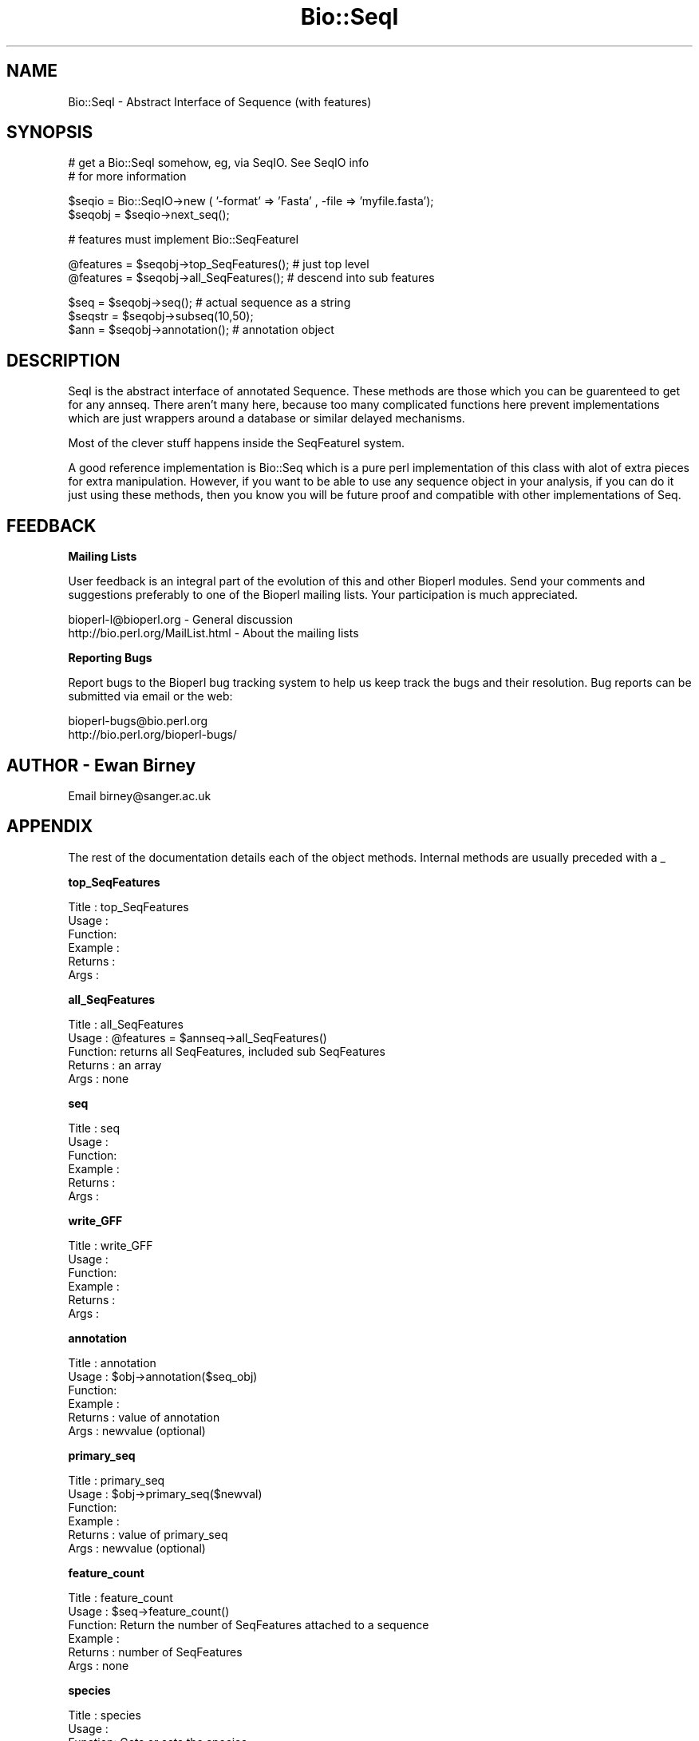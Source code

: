 .\" Automatically generated by Pod::Man version 1.02
.\" Wed Jun 27 13:30:03 2001
.\"
.\" Standard preamble:
.\" ======================================================================
.de Sh \" Subsection heading
.br
.if t .Sp
.ne 5
.PP
\fB\\$1\fR
.PP
..
.de Sp \" Vertical space (when we can't use .PP)
.if t .sp .5v
.if n .sp
..
.de Ip \" List item
.br
.ie \\n(.$>=3 .ne \\$3
.el .ne 3
.IP "\\$1" \\$2
..
.de Vb \" Begin verbatim text
.ft CW
.nf
.ne \\$1
..
.de Ve \" End verbatim text
.ft R

.fi
..
.\" Set up some character translations and predefined strings.  \*(-- will
.\" give an unbreakable dash, \*(PI will give pi, \*(L" will give a left
.\" double quote, and \*(R" will give a right double quote.  | will give a
.\" real vertical bar.  \*(C+ will give a nicer C++.  Capital omega is used
.\" to do unbreakable dashes and therefore won't be available.  \*(C` and
.\" \*(C' expand to `' in nroff, nothing in troff, for use with C<>
.tr \(*W-|\(bv\*(Tr
.ds C+ C\v'-.1v'\h'-1p'\s-2+\h'-1p'+\s0\v'.1v'\h'-1p'
.ie n \{\
.    ds -- \(*W-
.    ds PI pi
.    if (\n(.H=4u)&(1m=24u) .ds -- \(*W\h'-12u'\(*W\h'-12u'-\" diablo 10 pitch
.    if (\n(.H=4u)&(1m=20u) .ds -- \(*W\h'-12u'\(*W\h'-8u'-\"  diablo 12 pitch
.    ds L" ""
.    ds R" ""
.    ds C` `
.    ds C' '
'br\}
.el\{\
.    ds -- \|\(em\|
.    ds PI \(*p
.    ds L" ``
.    ds R" ''
'br\}
.\"
.\" If the F register is turned on, we'll generate index entries on stderr
.\" for titles (.TH), headers (.SH), subsections (.Sh), items (.Ip), and
.\" index entries marked with X<> in POD.  Of course, you'll have to process
.\" the output yourself in some meaningful fashion.
.if \nF \{\
.    de IX
.    tm Index:\\$1\t\\n%\t"\\$2"
.    .
.    nr % 0
.    rr F
.\}
.\"
.\" For nroff, turn off justification.  Always turn off hyphenation; it
.\" makes way too many mistakes in technical documents.
.hy 0
.if n .na
.\"
.\" Accent mark definitions (@(#)ms.acc 1.5 88/02/08 SMI; from UCB 4.2).
.\" Fear.  Run.  Save yourself.  No user-serviceable parts.
.bd B 3
.    \" fudge factors for nroff and troff
.if n \{\
.    ds #H 0
.    ds #V .8m
.    ds #F .3m
.    ds #[ \f1
.    ds #] \fP
.\}
.if t \{\
.    ds #H ((1u-(\\\\n(.fu%2u))*.13m)
.    ds #V .6m
.    ds #F 0
.    ds #[ \&
.    ds #] \&
.\}
.    \" simple accents for nroff and troff
.if n \{\
.    ds ' \&
.    ds ` \&
.    ds ^ \&
.    ds , \&
.    ds ~ ~
.    ds /
.\}
.if t \{\
.    ds ' \\k:\h'-(\\n(.wu*8/10-\*(#H)'\'\h"|\\n:u"
.    ds ` \\k:\h'-(\\n(.wu*8/10-\*(#H)'\`\h'|\\n:u'
.    ds ^ \\k:\h'-(\\n(.wu*10/11-\*(#H)'^\h'|\\n:u'
.    ds , \\k:\h'-(\\n(.wu*8/10)',\h'|\\n:u'
.    ds ~ \\k:\h'-(\\n(.wu-\*(#H-.1m)'~\h'|\\n:u'
.    ds / \\k:\h'-(\\n(.wu*8/10-\*(#H)'\z\(sl\h'|\\n:u'
.\}
.    \" troff and (daisy-wheel) nroff accents
.ds : \\k:\h'-(\\n(.wu*8/10-\*(#H+.1m+\*(#F)'\v'-\*(#V'\z.\h'.2m+\*(#F'.\h'|\\n:u'\v'\*(#V'
.ds 8 \h'\*(#H'\(*b\h'-\*(#H'
.ds o \\k:\h'-(\\n(.wu+\w'\(de'u-\*(#H)/2u'\v'-.3n'\*(#[\z\(de\v'.3n'\h'|\\n:u'\*(#]
.ds d- \h'\*(#H'\(pd\h'-\w'~'u'\v'-.25m'\f2\(hy\fP\v'.25m'\h'-\*(#H'
.ds D- D\\k:\h'-\w'D'u'\v'-.11m'\z\(hy\v'.11m'\h'|\\n:u'
.ds th \*(#[\v'.3m'\s+1I\s-1\v'-.3m'\h'-(\w'I'u*2/3)'\s-1o\s+1\*(#]
.ds Th \*(#[\s+2I\s-2\h'-\w'I'u*3/5'\v'-.3m'o\v'.3m'\*(#]
.ds ae a\h'-(\w'a'u*4/10)'e
.ds Ae A\h'-(\w'A'u*4/10)'E
.    \" corrections for vroff
.if v .ds ~ \\k:\h'-(\\n(.wu*9/10-\*(#H)'\s-2\u~\d\s+2\h'|\\n:u'
.if v .ds ^ \\k:\h'-(\\n(.wu*10/11-\*(#H)'\v'-.4m'^\v'.4m'\h'|\\n:u'
.    \" for low resolution devices (crt and lpr)
.if \n(.H>23 .if \n(.V>19 \
\{\
.    ds : e
.    ds 8 ss
.    ds o a
.    ds d- d\h'-1'\(ga
.    ds D- D\h'-1'\(hy
.    ds th \o'bp'
.    ds Th \o'LP'
.    ds ae ae
.    ds Ae AE
.\}
.rm #[ #] #H #V #F C
.\" ======================================================================
.\"
.IX Title "Bio::SeqI 3"
.TH Bio::SeqI 3 "perl v5.6.0" "2001-02-08" "User Contributed Perl Documentation"
.UC
.SH "NAME"
Bio::SeqI \- Abstract Interface of Sequence (with features)
.SH "SYNOPSIS"
.IX Header "SYNOPSIS"
.Vb 2
\&    # get a Bio::SeqI somehow, eg, via SeqIO. See SeqIO info
\&    # for more information
.Ve
.Vb 2
\&    $seqio  = Bio::SeqIO->new ( '-format' => 'Fasta' , -file => 'myfile.fasta');
\&    $seqobj = $seqio->next_seq();
.Ve
.Vb 1
\&    # features must implement Bio::SeqFeatureI
.Ve
.Vb 2
\&    @features = $seqobj->top_SeqFeatures(); # just top level
\&    @features = $seqobj->all_SeqFeatures(); # descend into sub features
.Ve
.Vb 3
\&    $seq      = $seqobj->seq(); # actual sequence as a string
\&    $seqstr   = $seqobj->subseq(10,50);    
\&    $ann      = $seqobj->annotation(); # annotation object
.Ve
.SH "DESCRIPTION"
.IX Header "DESCRIPTION"
SeqI is the abstract interface of annotated Sequence. These methods
are those which you can be guarenteed to get for any annseq. There aren't
many here, because too many complicated functions here prevent implementations
which are just wrappers around a database or similar delayed mechanisms.
.PP
Most of the clever stuff happens inside the SeqFeatureI system.
.PP
A good reference implementation is Bio::Seq which is a pure perl
implementation of this class with alot of extra pieces for extra
manipulation.  However, if you want to be able to use any sequence
object in your analysis, if you can do it just using these methods,
then you know you will be future proof and compatible with other
implementations of Seq.
.SH "FEEDBACK"
.IX Header "FEEDBACK"
.Sh "Mailing Lists"
.IX Subsection "Mailing Lists"
User feedback is an integral part of the evolution of this and other
Bioperl modules. Send your comments and suggestions preferably to one
of the Bioperl mailing lists.  Your participation is much appreciated.
.PP
.Vb 2
\&  bioperl-l@bioperl.org          - General discussion
\&  http://bio.perl.org/MailList.html             - About the mailing lists
.Ve
.Sh "Reporting Bugs"
.IX Subsection "Reporting Bugs"
Report bugs to the Bioperl bug tracking system to help us keep track
the bugs and their resolution.  Bug reports can be submitted via email
or the web:
.PP
.Vb 2
\&  bioperl-bugs@bio.perl.org
\&  http://bio.perl.org/bioperl-bugs/
.Ve
.SH "AUTHOR \- Ewan Birney"
.IX Header "AUTHOR - Ewan Birney"
Email birney@sanger.ac.uk
.SH "APPENDIX"
.IX Header "APPENDIX"
The rest of the documentation details each of the object methods. Internal methods are usually preceded with a _
.Sh "top_SeqFeatures"
.IX Subsection "top_SeqFeatures"
.Vb 6
\& Title   : top_SeqFeatures
\& Usage   : 
\& Function:
\& Example :
\& Returns : 
\& Args    :
.Ve
.Sh "all_SeqFeatures"
.IX Subsection "all_SeqFeatures"
.Vb 5
\& Title   : all_SeqFeatures
\& Usage   : @features = $annseq->all_SeqFeatures()
\& Function: returns all SeqFeatures, included sub SeqFeatures
\& Returns : an array
\& Args    : none
.Ve
.Sh "seq"
.IX Subsection "seq"
.Vb 6
\& Title   : seq
\& Usage   :
\& Function:
\& Example :
\& Returns : 
\& Args    :
.Ve
.Sh "write_GFF"
.IX Subsection "write_GFF"
.Vb 6
\& Title   : write_GFF
\& Usage   :
\& Function:
\& Example :
\& Returns : 
\& Args    :
.Ve
.Sh "annotation"
.IX Subsection "annotation"
.Vb 6
\& Title   : annotation
\& Usage   : $obj->annotation($seq_obj)
\& Function: 
\& Example : 
\& Returns : value of annotation
\& Args    : newvalue (optional)
.Ve
.Sh "primary_seq"
.IX Subsection "primary_seq"
.Vb 6
\& Title   : primary_seq
\& Usage   : $obj->primary_seq($newval)
\& Function: 
\& Example : 
\& Returns : value of primary_seq
\& Args    : newvalue (optional)
.Ve
.Sh "feature_count"
.IX Subsection "feature_count"
.Vb 6
\& Title   : feature_count
\& Usage   : $seq->feature_count()
\& Function: Return the number of SeqFeatures attached to a sequence
\& Example : 
\& Returns : number of SeqFeatures
\& Args    : none
.Ve
.Sh "species"
.IX Subsection "species"
.Vb 6
\& Title   : species
\& Usage   : 
\& Function: Gets or sets the species
\& Example : $species = $self->species();
\& Returns : Bio::Species object
\& Args    : Bio::Species object or none;
.Ve
